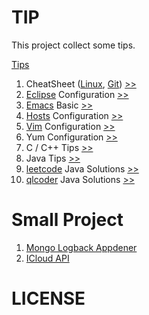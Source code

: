 #+AUTHOR: [[http://blog.saisimon.net ][Saisimon]]

#+BEGIN_HTML
<link rel="stylesheet" href="css/main.css" >
#+END_HTML

* TIP
  This project collect some tips.

[[https://github.com/Saisimon/tip/blob/master/Tip.org ][Tips]]
1. CheatSheet ([[https://github.com/torvalds/linux ][Linux]], [[https://git-scm.com/ ][Git]]) [[https://github.com/Saisimon/tip/tree/master/cheatsheet ][>>]]
2. [[http://www.eclipse.org/ ][Eclipse]] Configuration [[https://github.com/Saisimon/tip/tree/master/eclipse ][>>]]
3. [[https://www.gnu.org/software/emacs/ ][Emacs]] Basic [[https://github.com/Saisimon/tip/tree/master/emacs ][>>]]
4. [[https://github.com/racaljk/hosts ][Hosts]] Configuration [[https://github.com/Saisimon/tip/tree/master/hosts ][>>]]
5. [[http://www.vim.org/ ][Vim]] Configuration [[https://github.com/Saisimon/tip/tree/master/vim ][>>]]
6. Yum Configuration [[https://github.com/Saisimon/tip/tree/master/yum ][>>]]
7. C / C++ Tips [[https://github.com/Saisimon/tip/blob/master/Tip.org#c ][>>]]
8. Java Tips [[https://github.com/Saisimon/tip/blob/master/Tip.org#java ][>>]]
9. [[https://leetcode.com/ ][leetcode]] Java Solutions [[https://github.com/Saisimon/tip/tree/master/program/java/leetcode ][>>]]
10. [[http://www.qlcoder.com/home ][qlcoder]] Java Solutions [[https://github.com/Saisimon/tip/tree/master/program/java/qlcoder ][>>]]

* Small Project
1. [[https://github.com/Saisimon/tip/tree/master/program/java/mongo-logback-appender ][Mongo Logback Appdener]]
2. [[https://github.com/Saisimon/tip/tree/master/program/java/icloud-api ][ICloud API]]

* LICENSE
  [[http://creativecommons.org/licenses/by-sa/4.0/ ][file:css/CC-BY-SA-4.0.png]]